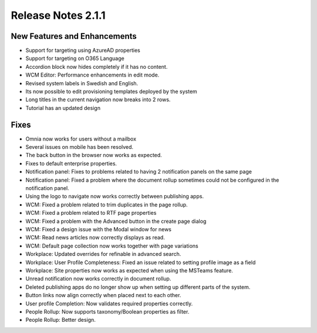 Release Notes 2.1.1
========================================

New Features and Enhancements
***********************
- Support for targeting using AzureAD properties
- Support for targeting on O365 Language
- Accordion block now hides completely if it has no content.
- WCM Editor: Performance enhancements in edit mode.
- Revised system labels in Swedish and English.
- Its now possible to edit provisioning templates deployed by the system
- Long titles in the current navigation now breaks into 2 rows.
- Tutorial has an updated design


Fixes
***********************
- Omnia now works for users without a mailbox
- Several issues on mobile has been resolved.
- The back button in the browser now works as expected. 
- Fixes to default enterprise properties.
- Notification panel: Fixes to problems related to having 2 notification panels on the same page
- Notification panel: Fixed a problem where the document rollup sometimes could not be configured in the notification panel.
- Using the logo to navigate now works correctly between publishing apps. 
- WCM: Fixed a problem related to trim duplicates in the page rollup.
- WCM: Fixed a problem related to RTF page properties 
- WCM: Fixed a problem with the Advanced button in the create page dialog
- WCM: Fixed a design issue with the Modal window for news
- WCM: Read news articles now correctly displays as read.
- WCM: Default page collection now works together with page variations
- Workplace: Updated overrides for refinable in advanced search.
- Workplace: User Profile Completeness: Fixed an issue related to setting profile image as a field
- Workplace: Site properties now works as expected when using the MSTeams feature.
- Unread notification now works correctly in document rollup.
- Deleted publishing apps do no longer show up when setting up different parts of the system.
- Button links now align correctly when placed next to each other. 
- User profile Completion: Now validates required properties correctly.
- People Rollup: Now supports taxonomy/Boolean properties as filter. 
- People Rollup: Better design. 



